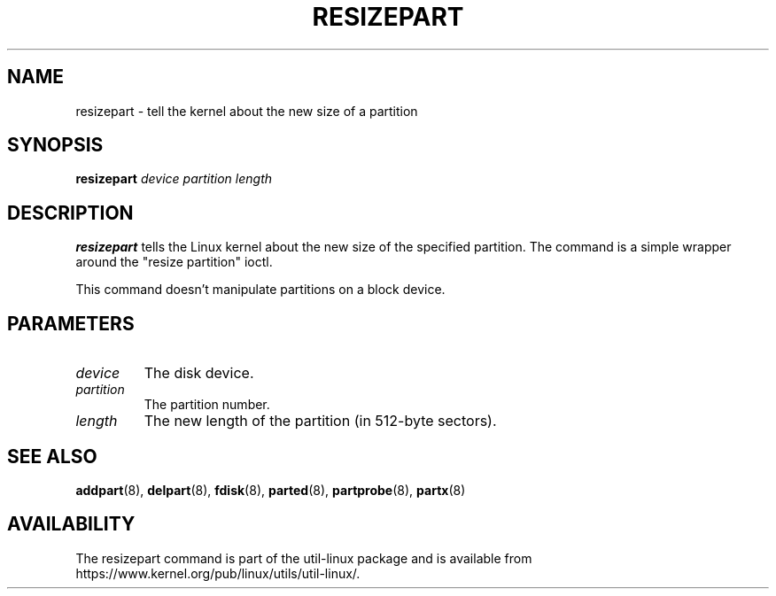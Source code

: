 .\" resizepart.8 -- man page for resizepart
.\" Copyright 2012 Vivek Goyal <vgoyal@redhat.com>
.\" Copyright 2012 Red Hat, Inc.
.\" May be distributed under the GNU General Public License
.TH RESIZEPART 8 "January 2015" "util-linux" "System Administration"
.SH NAME
resizepart \- tell the kernel about the new size of a partition
.SH SYNOPSIS
.B resizepart
.I device partition length
.SH DESCRIPTION
.B resizepart
tells the Linux kernel about the new size of the specified partition.
The command is a simple wrapper around the "resize partition" ioctl.

This command doesn't manipulate partitions on a block device.

.SH PARAMETERS
.TP
.I device
The disk device.
.TP
.I partition
The partition number.
.TP
.I length
The new length of the partition (in 512-byte sectors).

.SH SEE ALSO
.BR addpart (8),
.BR delpart (8),
.BR fdisk (8),
.BR parted (8),
.BR partprobe (8),
.BR partx (8)
.SH AVAILABILITY
The resizepart command is part of the util-linux package and is available from
https://www.kernel.org/pub/linux/utils/util-linux/.

